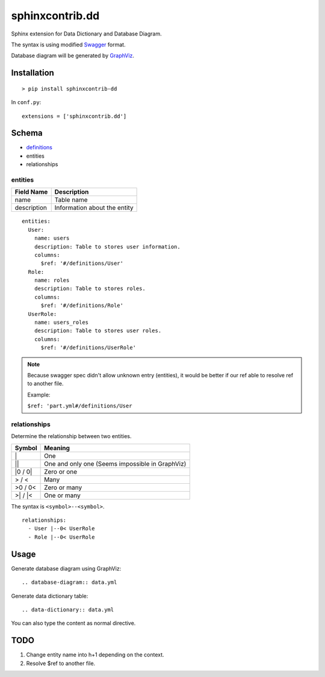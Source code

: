 ################
sphinxcontrib.dd
################

Sphinx extension for Data Dictionary and Database Diagram.

The syntax is using modified `Swagger <http://swagger.io/specification>`__
format.

Database diagram will be generated by `GraphViz <http://www.graphviz.org/>`__.


Installation
============

::

  > pip install sphinxcontrib-dd

In ``conf.py``:

::

  extensions = ['sphinxcontrib.dd']


Schema
======

- `definitions <http://swagger.io/specification/#definitionsObject>`__
- entities
- relationships


entities
--------

===========  ============================
Field Name   Description
===========  ============================
name         Table name
description  Information about the entity
===========  ============================

::

  entities:
    User:
      name: users
      description: Table to stores user information.
      columns:
        $ref: '#/definitions/User'
    Role:
      name: roles
      description: Table to stores roles.
      columns:
        $ref: '#/definitions/Role'
    UserRole:
      name: users_roles
      description: Table to stores user roles.
      columns:
        $ref: '#/definitions/UserRole'


.. note::

  Because swagger spec didn't allow unknown entry (entities),
  it would be better if our ref able to resolve ref to another file.

  Example:

  ``$ref: 'part.yml#/definitions/User``


relationships
-------------

Determine the relationship between two entities.

=========  ===============================================
Symbol     Meaning
=========  ===============================================
\|         One
\|\|       One and only one (Seems impossible in GraphViz)
\|0 / 0\|  Zero or one
> / <      Many
>0 / 0<    Zero or many
>\| / \|<  One or many
=========  ===============================================

The syntax is ``<symbol>--<symbol>``.

::

  relationships:
    - User |--0< UserRole
    - Role |--0< UserRole


Usage
=====

Generate database diagram using GraphViz:

::

  .. database-diagram:: data.yml

Generate data dictionary table:

::

  .. data-dictionary:: data.yml

You can also type the content as normal directive.


TODO
====

1. Change entity name into h+1 depending on the context.
2. Resolve $ref to another file.
